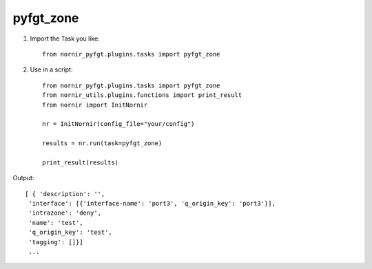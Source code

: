 pyfgt_zone
==========

1) Import the Task you like::

    from nornir_pyfgt.plugins.tasks import pyfgt_zone


2) Use in a script::

    from nornir_pyfgt.plugins.tasks import pyfgt_zone
    from nornir_utils.plugins.functions import print_result
    from nornir import InitNornir

    nr = InitNornir(config_file="your/config")

    results = nr.run(task=pyfgt_zone)

    print_result(results)

Output::
    
   [ { 'description': '',
    'interface': [{'interface-name': 'port3', 'q_origin_key': 'port3'}],
    'intrazone': 'deny',
    'name': 'test',
    'q_origin_key': 'test',
    'tagging': []}]
    ...